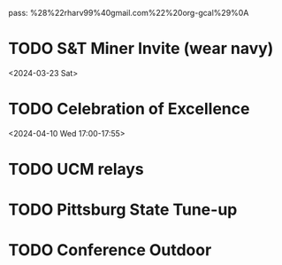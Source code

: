 pass:
%28%22rharv99%40gmail.com%22%20org-gcal%29%0A
* TODO S&T Miner Invite (wear navy)
:PROPERTIES:
:org-gcal-managed: org
:calendar-id: rharv99@gmail.com
:ETag:     "3422149201260000"
:entry-id: knqp7tvd7bcm0v38tcota93m8g/rharv99@gmail.com
:END:
:org-gcal:
<2024-03-23 Sat>
:END:
* TODO Celebration of Excellence
:PROPERTIES:
:org-gcal-managed: org
:calendar-id: rharv99@gmail.com
:ETag:     "3421908383034000"
:entry-id: evhjh0r9orfuta8loual2iks14/rharv99@gmail.com
:END:
:org-gcal:
<2024-04-10 Wed 17:00-17:55>
:END:
* TODO UCM relays
SCHEDULED: <2024-04-12 Fri>
:PROPERTIES:
:org-gcal-managed: org
:calendar-id: rharv99@gmail.com
:ETag:     "3422149205384000"
:entry-id: dmr498m04k9stvkm674tmf6r28/rharv99@gmail.com
:END:
:org-gcal:
:END:
* TODO Pittsburg State Tune-up
SCHEDULED: <2024-04-20 Sat>
:PROPERTIES:
:org-gcal-managed: org
:calendar-id: rharv99@gmail.com
:ETag:     "3422149209396000"
:entry-id: 546r425lvfvrlf6v08pel4jpao/rharv99@gmail.com
:END:
:org-gcal:
:END:
* TODO Conference Outdoor
SCHEDULED: <2024-05-02 Thu>
:PROPERTIES:
:org-gcal-managed: org
:calendar-id: rharv99@gmail.com
:ETag:     "3422149207308000"
:entry-id: krf5haqhb32v2t7mhalu1sh5ro/rharv99@gmail.com
:END:
:org-gcal:
:END:
